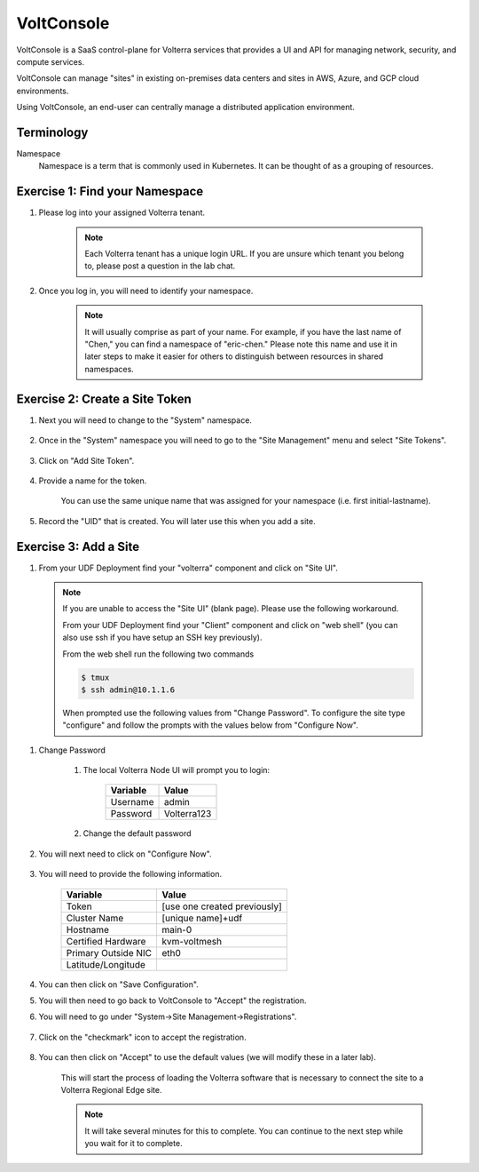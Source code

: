 VoltConsole
===========

VoltConsole is a SaaS control-plane for Volterra services that provides a UI and API for managing network, security, and compute services.

VoltConsole can manage "sites" in existing on-premises data centers and sites in AWS, Azure, and GCP cloud environments.

Using VoltConsole, an end-user can centrally manage a distributed application environment.

Terminology
~~~~~~~~~~~~~

Namespace
    Namespace is a term that is commonly used in Kubernetes.  It can be thought of as a grouping of resources.

Exercise 1: Find your Namespace
~~~~~~~~~~~~~~~~~~~~~~~~~~~~~~~

#. Please log into your assigned Volterra tenant. 

    .. note:: Each Volterra tenant has a unique login URL.  
        If you are unsure which tenant you belong to, please post a question in the lab chat. 

#. Once you log in, you will need to identify your namespace.  

    .. note:: It will usually comprise as part of your name.  For example,
        if you have the last name of "Chen," you can find a namespace of
        "eric-chen."  Please note this name and use it in later steps to make it easier for others to distinguish between resources in shared namespaces.

    .. image:: ../_static/find-namespace.png

Exercise 2: Create a Site Token
~~~~~~~~~~~~~~~~~~~~~~~~~~~~~~~

#. Next you will need to change to the "System" namespace.

    .. image:: ../_static/system-namespace.png

#. Once in the "System" namespace you will need to go to the "Site Management" menu and select "Site Tokens".

    .. image:: ../_static/site-tokens-menu.png

#. Click on "Add Site Token".

    .. image:: ../_static/add-site-token-button.png

#. Provide a name for the token.  

    You can use the same unique name that was assigned for your namespace (i.e. first initial-lastname).

#. Record the "UID" that is created.  You will later use this when you add a site.

Exercise 3: Add a Site
~~~~~~~~~~~~~~~~~~~~~~

#. From your UDF Deployment find your "volterra" component and click on "Site UI".

    .. image:: ../_static/udf-site-ui.png

  .. note:: 
    
    If you are unable to access the "Site UI" (blank page).  Please use the following workaround.

    From your UDF Deployment find your "Client" component and click on "web shell" (you can also 
    use ssh if you have setup an SSH key previously).

    From the web shell run the following two commands

    .. code-block:: shell
      
      $ tmux
      $ ssh admin@10.1.1.6

    When prompted use the following values from "Change Password".  To configure the site type "configure" and follow
    the prompts with the values below from "Configure Now".

#. Change Password

    #. The local Volterra Node UI will prompt you to login:

        =================== =====
        Variable            Value
        =================== =====
        Username            admin
        Password            Volterra123
        =================== =====
    
    #. Change the default password 

#. You will next need to click on "Configure Now".

    .. image:: ../_static/site-ui-configure-now.png

#. You will need to provide the following information.

    =================== =====
    Variable            Value
    =================== =====
    Token               [use one created previously]
    Cluster Name        [unique name]+udf
    Hostname            main-0
    Certified Hardware  kvm-voltmesh
    Primary Outside NIC eth0
    Latitude/Longitude      
    =================== =====

#. You can then click on "Save Configuration". 

#. You will then need to go back to VoltConsole to "Accept" the registration.

#. You will need to go under "System->Site Management->Registrations".

    .. image:: ../_static/registrations-menu.png

#. Click on the "checkmark" icon to accept the registration.

    .. image:: ../_static/registrations-accept.png

#. You can then click on "Accept" to use the default values (we will modify these in a later lab).

    This will start the process of loading the Volterra software that is 
    necessary to connect the site to a Volterra Regional Edge site.

    .. note:: It will take several minutes for this to complete.  You can continue to the next step while you wait for it to complete.

